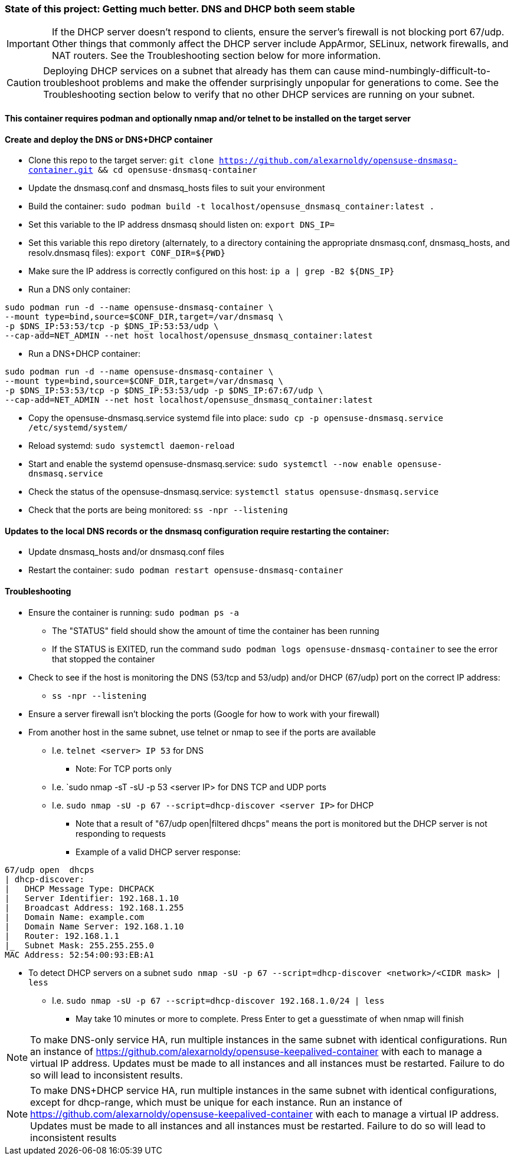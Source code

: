 ### State of this project: Getting much better. DNS and DHCP both seem stable

IMPORTANT: If the DHCP server doesn't respond to clients, ensure the server's firewall is not blocking port 67/udp. Other things that commonly affect the DHCP server include AppArmor, SELinux, network firewalls, and NAT routers. See the Troubleshooting section below for more information.

CAUTION: Deploying DHCP services on a subnet that already has them can cause mind-numbingly-difficult-to-troubleshoot problems and make the offender surprisingly unpopular for generations to come. See the Troubleshooting section below to verify that no other DHCP services are running on your subnet.

#### This container requires podman and optionally nmap and/or telnet to be installed on the target server

#### Create and deploy the DNS or DNS+DHCP container
* Clone this repo to the target server: `git clone https://github.com/alexarnoldy/opensuse-dnsmasq-container.git && cd opensuse-dnsmasq-container`

* Update the dnsmasq.conf and dnsmasq_hosts files to suit your environment

* Build the container: `sudo podman build -t localhost/opensuse_dnsmasq_container:latest .`

* Set this variable to the IP address dnsmasq should listen on: `export DNS_IP=`

* Set this variable this repo diretory (alternately, to a directory containing the appropriate dnsmasq.conf, dnsmasq_hosts, and resolv.dnsmasq files): `export CONF_DIR=${PWD}`

* Make sure the IP address is correctly configured on this host:  `ip a | grep -B2 ${DNS_IP}`

* Run a DNS only container:  
----
sudo podman run -d --name opensuse-dnsmasq-container \
--mount type=bind,source=$CONF_DIR,target=/var/dnsmasq \
-p $DNS_IP:53:53/tcp -p $DNS_IP:53:53/udp \
--cap-add=NET_ADMIN --net host localhost/opensuse_dnsmasq_container:latest
----

* Run a DNS+DHCP container:  
----
sudo podman run -d --name opensuse-dnsmasq-container \
--mount type=bind,source=$CONF_DIR,target=/var/dnsmasq \
-p $DNS_IP:53:53/tcp -p $DNS_IP:53:53/udp -p $DNS_IP:67:67/udp \
--cap-add=NET_ADMIN --net host localhost/opensuse_dnsmasq_container:latest
----

* Copy the opensuse-dnsmasq.service systemd file into place: `sudo cp -p opensuse-dnsmasq.service /etc/systemd/system/`
* Reload systemd: `sudo systemctl daemon-reload`
* Start and enable the systemd opensuse-dnsmasq.service: `sudo systemctl --now enable opensuse-dnsmasq.service`
* Check the status of the opensuse-dnsmasq.service: `systemctl status opensuse-dnsmasq.service`
* Check that the ports are being monitored: `ss -npr --listening`


#### Updates to the local DNS records or the dnsmasq configuration require restarting the container:  
* Update dnsmasq_hosts and/or dnsmasq.conf files 
* Restart the container: `sudo podman restart opensuse-dnsmasq-container`

#### Troubleshooting
* Ensure the container is running: `sudo podman ps -a`
** The "STATUS" field should show the amount of time the container has been running
** If the STATUS is EXITED, run the command `sudo podman logs opensuse-dnsmasq-container` to see the error that stopped the container
* Check to see if the host is monitoring the DNS (53/tcp and 53/udp) and/or DHCP (67/udp) port on the correct IP address: 
** `ss -npr --listening`
* Ensure a server firewall isn't blocking the ports (Google for how to work with your firewall)
* From another host in the same subnet, use telnet or nmap to see if the ports are available
** I.e. `telnet <server> IP 53` for DNS
*** Note: For TCP ports only
** I.e. `sudo nmap -sT -sU -p 53 <server IP> for DNS TCP and UDP ports
** I.e. `sudo nmap -sU -p 67 --script=dhcp-discover <server IP>` for DHCP
*** Note that a result of "67/udp open|filtered dhcps" means the port is monitored but the DHCP server is not responding to requests
*** Example of a valid DHCP server response:
----
67/udp open  dhcps
| dhcp-discover: 
|   DHCP Message Type: DHCPACK
|   Server Identifier: 192.168.1.10
|   Broadcast Address: 192.168.1.255
|   Domain Name: example.com
|   Domain Name Server: 192.168.1.10
|   Router: 192.168.1.1
|_  Subnet Mask: 255.255.255.0
MAC Address: 52:54:00:93:EB:A1
----
* To detect DHCP servers on a subnet `sudo nmap -sU -p 67 --script=dhcp-discover <network>/<CIDR mask> | less` 
** I.e. `sudo nmap -sU -p 67 --script=dhcp-discover 192.168.1.0/24 | less`
*** May take 10 minutes or more to complete. Press Enter to get a guesstimate of when nmap will finish

NOTE: To make DNS-only service HA, run multiple instances in the same subnet with identical configurations. Run an instance of https://github.com/alexarnoldy/opensuse-keepalived-container with each to manage a virtual IP address. Updates must be made to all instances and all instances must be restarted. Failure to do so will lead to inconsistent results.

NOTE: To make DNS+DHCP service HA, run multiple instances in the same subnet with identical configurations, except for dhcp-range, which must be unique for each instance. Run an instance of https://github.com/alexarnoldy/opensuse-keepalived-container with each to manage a virtual IP address. Updates must be made to all instances and all instances must be restarted. Failure to do so will lead to inconsistent results


// vim: set syntax=asciidoc:

